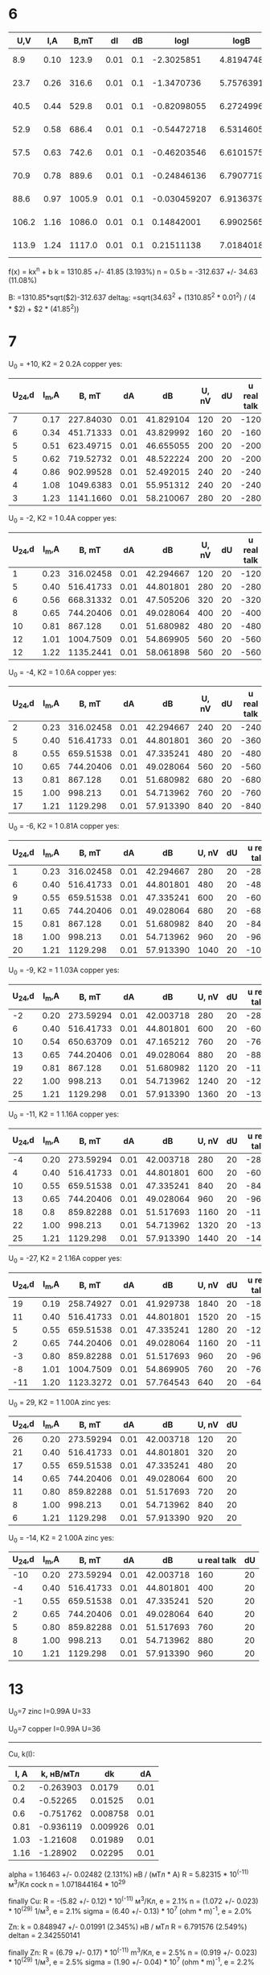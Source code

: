 * 6
   
|   U,V |  I,A |   B,mT |   dI |  dB |         logI |      logB |        dlogI |        dlogB |        I^2 |         dI^2 |
|-------+------+--------+------+-----+--------------+-----------+--------------+--------------+------------+--------------|
|   8.9 | 0.10 |  123.9 | 0.01 | 0.1 |   -2.3025851 | 4.8194748 |          0.1 | 8.0710250e-4 | 0.31622777 |  0.015811388 |
|  23.7 | 0.26 |  316.6 | 0.01 | 0.1 |   -1.3470736 | 5.7576391 |  0.038461538 | 3.1585597e-4 | 0.50990195 | 9.8058068e-3 |
|  40.5 | 0.44 |  529.8 | 0.01 | 0.1 |  -0.82098055 | 6.2724996 |  0.022727273 | 1.8875047e-4 | 0.66332496 | 7.5377836e-3 |
|  52.9 | 0.58 |  686.4 | 0.01 | 0.1 |  -0.54472718 | 6.5314605 |  0.017241379 | 1.4568765e-4 | 0.76157731 | 6.5653216e-3 |
|  57.5 | 0.63 |  742.6 | 0.01 | 0.1 |  -0.46203546 | 6.6101575 |  0.015873016 | 1.3466200e-4 | 0.79372539 | 6.2994079e-3 |
|  70.9 | 0.78 |  889.6 | 0.01 | 0.1 |  -0.24846136 | 6.7907719 |  0.012820513 | 1.1241007e-4 | 0.88317609 | 5.6613851e-3 |
|  88.6 | 0.97 | 1005.9 | 0.01 | 0.1 | -0.030459207 | 6.9136379 |  0.010309278 | 9.9413461e-5 | 0.98488578 | 5.0767308e-3 |
| 106.2 | 1.16 | 1086.0 | 0.01 | 0.1 |   0.14842001 | 6.9902565 | 8.6206897e-3 | 9.2081031e-5 |  1.0770330 | 4.6423833e-3 |
| 113.9 | 1.24 | 1117.0 | 0.01 | 0.1 |   0.21511138 | 7.0184018 | 8.0645161e-3 | 8.9525515e-5 |  1.1135529 | 4.4901324e-3 |
#+TBLFM: $4=0.01::$5=0.1::$6=log($2)::$7=log($3)::$8=$4/$2::$9=$5/$3::$10=sqrt($2)::$11=$4/$10/2

f(x) = kx^n + b
k = 1310.85 +/- 41.85 (3.193%)
n = 0.5
b = -312.637 +/- 34.63 (11.08%)

B: 		=1310.85*sqrt($2)-312.637
delta_B:	=sqrt(34.63^2 + (1310.85^2 * 0.01^2) / (4 * $2) + $2 * (41.85^2))
* 7

U_0 = +10, K2 = 2
0.2A copper yes:
| U_24,d | I_m,A |     B, mT |   dA |        dB | U, nV | dU | u real talk |
|--------+-------+-----------+------+-----------+-------+----+-------------|
|      7 |  0.17 | 227.84030 | 0.01 | 41.829104 |   120 | 20 |        -120 |
|      6 |  0.34 | 451.71333 | 0.01 | 43.829992 |   160 | 20 |        -160 |
|      5 |  0.51 | 623.49715 | 0.01 | 46.655055 |   200 | 20 |        -200 |
|      5 |  0.62 | 719.52732 | 0.01 | 48.522224 |   200 | 20 |        -200 |
|      4 |  0.86 | 902.99528 | 0.01 | 52.492015 |   240 | 20 |        -240 |
|      4 |  1.08 | 1049.6383 | 0.01 | 55.951312 |   240 | 20 |        -240 |
|      3 |  1.23 | 1141.1660 | 0.01 | 58.210067 |   280 | 20 |        -280 |
#+TBLFM: $3=1310.85*sqrt($2)-312.637::$4=0.01::$5=sqrt(34.63^2 + (1310.85^2 * 0.01^2) / (4 * $2) + $2 * (41.85^2))::$6=($1-(+10))*40::$7=20::$8=-$6

U_0 = -2, K2 = 1
0.4A copper yes:
| U_24,d | I_m,A |     B, mT |   dA |        dB | U, nV | dU | u real talk |
|--------+-------+-----------+------+-----------+-------+----+-------------|
|      1 |  0.23 | 316.02458 | 0.01 | 42.294667 |   120 | 20 |        -120 |
|      5 |  0.40 | 516.41733 | 0.01 | 44.801801 |   280 | 20 |        -280 |
|      6 |  0.56 | 668.31332 | 0.01 | 47.505206 |   320 | 20 |        -320 |
|      8 |  0.65 | 744.20406 | 0.01 | 49.028064 |   400 | 20 |        -400 |
|     10 |  0.81 |   867.128 | 0.01 | 51.680982 |   480 | 20 |        -480 |
|     12 |  1.01 | 1004.7509 | 0.01 | 54.869905 |   560 | 20 |        -560 |
|     12 |  1.22 | 1135.2441 | 0.01 | 58.061898 |   560 | 20 |        -560 |
#+TBLFM: $3=1310.85*sqrt($2)-312.637::$4=0.01::$5=sqrt(34.63^2 + (1310.85^2 * 0.01^2) / (4 * $2) + $2 * (41.85^2))::$6=($1-(-2))*40::$7=20::$8=-$6

U_0 = -4, K2 = 1
0.6A copper yes:
| U_24,d | I_m,A |     B, mT |   dA |        dB | U, nV | dU | u real talk |
|--------+-------+-----------+------+-----------+-------+----+-------------|
|      2 |  0.23 | 316.02458 | 0.01 | 42.294667 |   240 | 20 |        -240 |
|      5 |  0.40 | 516.41733 | 0.01 | 44.801801 |   360 | 20 |        -360 |
|      8 |  0.55 | 659.51538 | 0.01 | 47.335241 |   480 | 20 |        -480 |
|     10 |  0.65 | 744.20406 | 0.01 | 49.028064 |   560 | 20 |        -560 |
|     13 |  0.81 |   867.128 | 0.01 | 51.680982 |   680 | 20 |        -680 |
|     15 |  1.00 |   998.213 | 0.01 | 54.713962 |   760 | 20 |        -760 |
|     17 |  1.21 |  1129.298 | 0.01 | 57.913390 |   840 | 20 |        -840 |
#+TBLFM: $3=1310.85*sqrt($2)-312.637::$4=0.01::$5=sqrt(34.63^2 + (1310.85^2 * 0.01^2) / (4 * $2) + $2 * (41.85^2))::$6=($1-(-4))*40::$7=20::$8=-$6

U_0 = -6, K2 = 1
0.81A copper yes:
| U_24,d | I_m,A |     B, mT |   dA |        dB | U, nV | dU | u real talk |
|--------+-------+-----------+------+-----------+-------+----+-------------|
|      1 |  0.23 | 316.02458 | 0.01 | 42.294667 |   280 | 20 |        -280 |
|      6 |  0.40 | 516.41733 | 0.01 | 44.801801 |   480 | 20 |        -480 |
|      9 |  0.55 | 659.51538 | 0.01 | 47.335241 |   600 | 20 |        -600 |
|     11 |  0.65 | 744.20406 | 0.01 | 49.028064 |   680 | 20 |        -680 |
|     15 |  0.81 |   867.128 | 0.01 | 51.680982 |   840 | 20 |        -840 |
|     18 |  1.00 |   998.213 | 0.01 | 54.713962 |   960 | 20 |        -960 |
|     20 |  1.21 |  1129.298 | 0.01 | 57.913390 |  1040 | 20 |       -1040 |
#+TBLFM: $3=1310.85*sqrt($2)-312.637::$4=0.01::$5=sqrt(34.63^2 + (1310.85^2 * 0.01^2) / (4 * $2) + $2 * (41.85^2))::$6=($1-(-6))*40::$7=20::$8=-$6

U_0 = -9, K2 = 1
1.03A copper yes:
| U_24,d | I_m,A |     B, mT |   dA |        dB | U, nV | dU | u real talk |
|--------+-------+-----------+------+-----------+-------+----+-------------|
|     -2 |  0.20 | 273.59294 | 0.01 | 42.003718 |   280 | 20 |        -280 |
|      6 |  0.40 | 516.41733 | 0.01 | 44.801801 |   600 | 20 |        -600 |
|     10 |  0.54 | 650.63709 | 0.01 | 47.165212 |   760 | 20 |        -760 |
|     13 |  0.65 | 744.20406 | 0.01 | 49.028064 |   880 | 20 |        -880 |
|     19 |  0.81 |   867.128 | 0.01 | 51.680982 |  1120 | 20 |       -1120 |
|     22 |  1.00 |   998.213 | 0.01 | 54.713962 |  1240 | 20 |       -1240 |
|     25 |  1.21 |  1129.298 | 0.01 | 57.913390 |  1360 | 20 |       -1360 |
#+TBLFM: $3=1310.85*sqrt($2)-312.637::$4=0.01::$5=sqrt(34.63^2 + (1310.85^2 * 0.01^2) / (4 * $2) + $2 * (41.85^2))::$6=($1-(-9))*40::$7=20::$8=-$6

U_0 = -11, K2 = 1
1.16A copper yes:
| U_24,d | I_m,A |     B, mT |   dA |        dB | U, nV | dU | u real talk |
|--------+-------+-----------+------+-----------+-------+----+-------------|
|     -4 |  0.20 | 273.59294 | 0.01 | 42.003718 |   280 | 20 |        -280 |
|      4 |  0.40 | 516.41733 | 0.01 | 44.801801 |   600 | 20 |        -600 |
|     10 |  0.55 | 659.51538 | 0.01 | 47.335241 |   840 | 20 |        -840 |
|     13 |  0.65 | 744.20406 | 0.01 | 49.028064 |   960 | 20 |        -960 |
|     18 |   0.8 | 859.82288 | 0.01 | 51.517693 |  1160 | 20 |       -1160 |
|     22 |  1.00 |   998.213 | 0.01 | 54.713962 |  1320 | 20 |       -1320 |
|     25 |  1.21 |  1129.298 | 0.01 | 57.913390 |  1440 | 20 |       -1440 |
#+TBLFM: $3=1310.85*sqrt($2)-312.637::$4=0.01::$5=sqrt(34.63^2 + (1310.85^2 * 0.01^2) / (4 * $2) + $2 * (41.85^2))::$6=($1-(-11))*40::$7=20::$8=-$6

U_0 = -27, K2 = 2
1.16A copper yes:
| U_24,d | I_m,A |     B, mT |   dA |        dB | U, nV | dU | u real talk |
|--------+-------+-----------+------+-----------+-------+----+-------------|
|     19 |  0.19 | 258.74927 | 0.01 | 41.929738 |  1840 | 20 |       -1840 |
|     11 |  0.40 | 516.41733 | 0.01 | 44.801801 |  1520 | 20 |       -1520 |
|      5 |  0.55 | 659.51538 | 0.01 | 47.335241 |  1280 | 20 |       -1280 |
|      2 |  0.65 | 744.20406 | 0.01 | 49.028064 |  1160 | 20 |       -1160 |
|     -3 |  0.80 | 859.82288 | 0.01 | 51.517693 |   960 | 20 |        -960 |
|     -8 |  1.01 | 1004.7509 | 0.01 | 54.869905 |   760 | 20 |        -760 |
|    -11 |  1.20 | 1123.3272 | 0.01 | 57.764543 |   640 | 20 |        -640 |
#+TBLFM: $3=1310.85*sqrt($2)-312.637::$4=0.01::$5=sqrt(34.63^2 + (1310.85^2 * 0.01^2) / (4 * $2) + $2 * (41.85^2))::$6=($1-(-27))*40::$7=20::$8=-$6

U_0 = 29, K2 = 1
1.00A zinc yes:
| U_24,d | I_m,A |     B, mT |   dA |        dB | U, nV | dU |
|--------+-------+-----------+------+-----------+-------+----|
|     26 |  0.20 | 273.59294 | 0.01 | 42.003718 |   120 | 20 |
|     21 |  0.40 | 516.41733 | 0.01 | 44.801801 |   320 | 20 |
|     17 |  0.55 | 659.51538 | 0.01 | 47.335241 |   480 | 20 |
|     14 |  0.65 | 744.20406 | 0.01 | 49.028064 |   600 | 20 |
|     11 |  0.80 | 859.82288 | 0.01 | 51.517693 |   720 | 20 |
|      8 |  1.00 |   998.213 | 0.01 | 54.713962 |   840 | 20 |
|      6 |  1.21 |  1129.298 | 0.01 | 57.913390 |   920 | 20 |
#+TBLFM: $3=1310.85*sqrt($2)-312.637::$4=0.01::$5=sqrt(34.63^2 + (1310.85^2 * 0.01^2) / (4 * $2) + $2 * (41.85^2))::$6=($1-(29))*40::$7=20

U_0 = -14, K2 = 2
1.00A zinc yes:
| U_24,d | I_m,A |     B, mT |   dA |        dB | u real talk | dU |
|--------+-------+-----------+------+-----------+-------------+----|
|    -10 |  0.20 | 273.59294 | 0.01 | 42.003718 |         160 | 20 |
|     -4 |  0.40 | 516.41733 | 0.01 | 44.801801 |         400 | 20 |
|     -1 |  0.55 | 659.51538 | 0.01 | 47.335241 |         520 | 20 |
|      2 |  0.65 | 744.20406 | 0.01 | 49.028064 |         640 | 20 |
|      5 |  0.80 | 859.82288 | 0.01 | 51.517693 |         760 | 20 |
|      8 |  1.00 |   998.213 | 0.01 | 54.713962 |         880 | 20 |
|     10 |  1.21 |  1129.298 | 0.01 | 57.913390 |         960 | 20 |
#+TBLFM: $3=1310.85*sqrt($2)-312.637::$4=0.01::$5=sqrt(34.63^2 + (1310.85^2 * 0.01^2) / (4 * $2) + $2 * (41.85^2))::$6=($1-(-14))*40::$7=20

* 13

U_0=7
zinc I=0.99A U=33

U_0=7
copper I=0.99A U=36


-------------------------------------------------------------------------------------

Cu, k(I):
| I, A | k, нВ/мТл |       dk |   dA |
|------+-----------+----------+------|
|  0.2 | -0.263903 |   0.0179 | 0.01 |
|  0.4 |  -0.52265 |  0.01525 | 0.01 |
|  0.6 | -0.751762 | 0.008758 | 0.01 |
| 0.81 | -0.936119 | 0.009926 | 0.01 |
| 1.03 |  -1.21608 |  0.01989 | 0.01 |
| 1.16 |  -1.28902 |  0.02295 | 0.01 |

alpha = 1.16463 +/- 0.02482 (2.131%) нВ / (мТл * A)
R = 5.82315 * 10^(-11) м^3/Кл cock
n = 1.071844164 * 10^29

finally Cu:
R = -(5.82 +/- 0.12) * 10^(-11) м^3/Кл, e = 2.1%
n = (1.072 +/- 0.023) * 10^(29) 1/м^3, e = 2.1%
sigma = (6.40 +/- 0.13) * 10^7 (ohm * m)^-1, e = 2.0%

Zn:
k = 0.848947 +/- 0.01991 (2.345%) нВ / мТл
R = 6.791576 (2.549%)
deltan = 2.342550141

finally Zn:
R = (6.79 +/- 0.17) * 10^(-11) m^3/Кл, e = 2.5%
n = (0.919 +/- 0.023) * 10^(29) 1/м^3, e = 2.5%
sigma = (1.90 +/- 0.04) * 10^7 (ohm * m)^-1, e = 2.2%


#+TBLFM: $6=0.01
